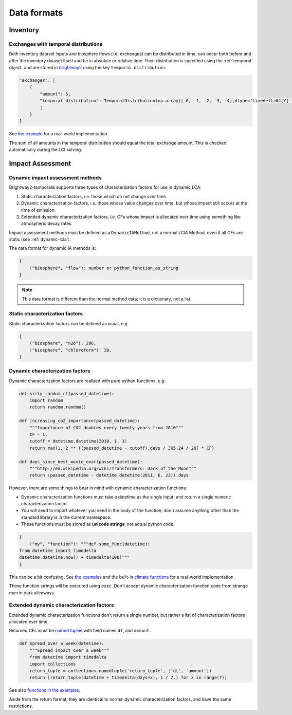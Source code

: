 Data formats
************

Inventory
=========

Exchanges with temporal distributions
-------------------------------------

Both inventory dataset inputs and biosphere flows (i.e. exchanges) can be distributed in time, can occur both before and after the inventory dataset itself and be in absolute or relative time. Their distribution is specified using the :ref:`temporal` object. and are stored in `brightway2 <https://docs.brightwaylca.org/intro.html#activity-data-format>`_ using the key ``temporal distribution``:

.. code-block:: python
    
    "exchanges": [
        {
            "amount": 5,
            "temporal distribution": TemporalDistribution(np.array([ 0,  1,  2,  3,  4],dtype='timedelta64[Y]') ,np.array([1.0, 1.0, 1.0, 1.0, 1.0])),            
            ]
        }
    ]

See `the example <https://bitbucket.org/cmutel/brightway2-temporalis/src/default/bw2temporalis/examples/inv.py>`__ for a real-world implementation.

.. ~Each tuple in ``temporal distribution`` has the format ``(relative temporal difference (in years), amount)``. Temporal differences can be positive or negative, and give the difference between when the inventory dataset and the exchange occur.

.. ~The default unit of time is years, but fractional years are allowed.

The sum of all amounts in the temporal distribution should equal the total exchange amount. This is checked automatically during the LCI solving.

Impact Assessment
=================

Dynamic impact assessment methods
---------------------------------

Brightway2-temporalis supports three types of characterization factors for use in dynamic LCA:

#. Static characterization factors, i.e. those which do not change over time.
#. Dynamic characterization factors, i.e. those whose value changes over time, but whose impact still occurs at the time of emission.
#. Extended dynamic characterization factors, i.e. CFs whose impact is allocated over time using something like atmospheric decay rates.

Impact assessment methods must be defined as a ``DynamicIAMethod``, not a normal LCIA Method, even if all CFs are static (see :ref:`dynamic-lcia`).

The data format for dynamic IA methods is:

.. code-block:: python

    {
        ("biosphere", "flow"): number or python_function_as_string
    }

.. note:: This data format is different than the normal method data; it is a dictionary, not a list.

Static characterization factors
-------------------------------

Static characterization factors can be defined as usual, e.g.

.. code-block:: python


    {
        ("biosphere", "n2o"): 296,
        ("biosphere", "chloroform"): 30,
    }

Dynamic characterization factors
--------------------------------

Dynamic characterization factors are realized with pure python functions, e.g.

.. code-block:: python

    def silly_random_cf(passed_datetime):
        import random
        return random.random()

    def increasing_co2_importance(passed_datetime):
        """Importance of CO2 doubles every twenty years from 2010"""
        CF = 1.
        cutoff = datetime.datetime(2010, 1, 1)
        return max(1, 2 ** ((passed_datetime - cutoff).days / 365.24 / 20) * CF)

    def days_since_best_movie_evar(passed_datetime):
        """http://en.wikipedia.org/wiki/Transformers:_Dark_of_the_Moon"""
        return (passed_datetime - datetime.datetime(2011, 6, 23)).days

However, there are some things to bear in mind with dynamic characterization functions:

* Dynamic characterization functions must take a datetime as the single input, and return a single numeric characterization factor.
* You will need to import whatever you need in the body of the function; don't assume anything other than the standard library is in the current namespace.
* These functions must be stored as **unicode strings**, not actual python code:

.. code-block:: python

    {
        ("my", "function"): """def some_func(datetime):
    from datetime import timedelta
    datetime.datetime.now() + timedelta(100)"""
    }

This can be a bit confusing. See `the examples <https://bitbucket.org/cardosan/brightway2-temporalis/src/default/bw2temporalis/examples/ia.py?at=default&fileviewer=file-view-default#cl-80>`__ and the built-in `climate functions <https://bitbucket.org/cardosan/brightway2-temporalis/src/502f0ebc57025f6cbf8671e07687dc71dc73dfcc/bw2temporalis/dyn_methods/method_creation.py?at=default&fileviewer=file-view-default#method_creation.py-16>`_ for a real-world implementation.

These function strings will be executed using ``exec``. Don't accept dynamic characterization function code from strange men in dark alleyways.

Extended dynamic characterization factors
-----------------------------------------

Extended dynamic characterization functions don't return a single number, but rather a list of characterization factors allocated over time.

Returned CFs must be `named tuples <https://docs.python.org/2/library/collections.html#collections.namedtuple>`_ with field names ``dt``, and ``amount``.

.. code-block:: python

    def spread_over_a_week(datetime):
        """Spread impact over a week"""
        from datetime import timedelta
        import collections
        return_tuple = collections.namedtuple('return_tuple', ['dt', 'amount'])
        return [return_tuple(datetime + timedelta(days=x), 1 / 7.) for x in range(7)]

See also `functions in the examples <https://bitbucket.org/cardosan/brightway2-temporalis/src/default/bw2temporalis/examples/ia.py?at=default&fileviewer=file-view-default#cl-99>`__.

Aside from the return format, they are identical to normal dynamic characterization factors, and have the same restrictions.
